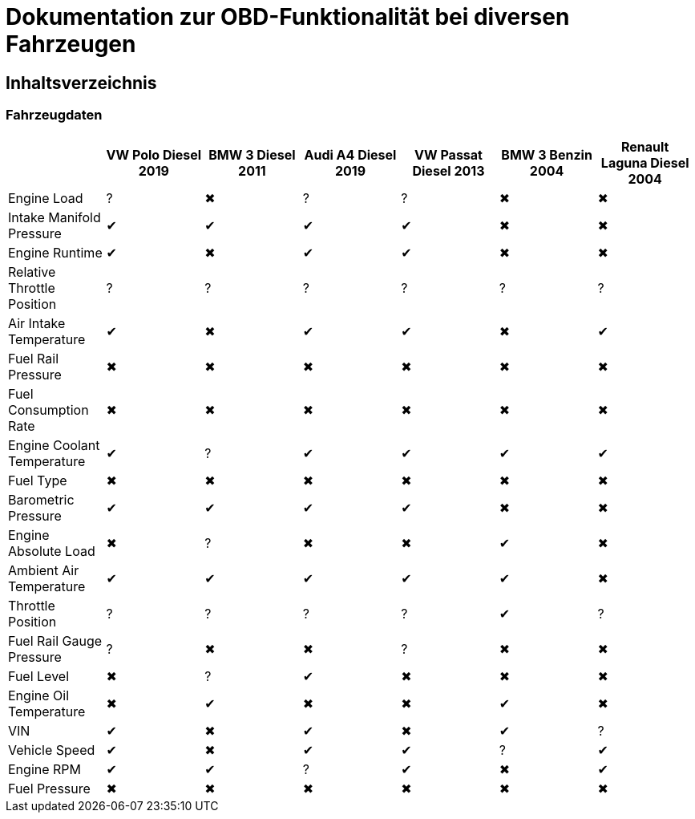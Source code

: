 = Dokumentation zur OBD-Funktionalität bei diversen Fahrzeugen

== Inhaltsverzeichnis

=== Fahrzeugdaten

[options="header", cols="1,1,1,1,1,1,1"]
|===
|  | VW Polo Diesel 2019 | BMW 3 Diesel 2011 | Audi A4 Diesel 2019 | VW Passat Diesel 2013 | BMW 3 Benzin 2004 | Renault Laguna Diesel 2004

| Engine Load | &#x003F; | &#x2716; | &#x003F; | &#x003F; | &#x2716; | &#x2716;
| Intake Manifold Pressure | &#x2714; | &#x2714; | &#x2714; | &#x2714; | &#x2716; | &#x2716;
| Engine Runtime | &#x2714; | &#x2716; | &#x2714; | &#x2714; | &#x2716; | &#x2716;
| Relative Throttle Position | &#x003F; | &#x003F; | &#x003F; | &#x003F; | &#x003F; | &#x003F;
| Air Intake Temperature | &#x2714; | &#x2716; | &#x2714; | &#x2714; | &#x2716; | &#x2714;
| Fuel Rail Pressure | &#x2716; | &#x2716; | &#x2716; | &#x2716; | &#x2716; | &#x2716;
| Fuel Consumption Rate | &#x2716; | &#x2716; | &#x2716; | &#x2716; | &#x2716; | &#x2716;
| Engine Coolant Temperature | &#x2714; | &#x003F; | &#x2714; | &#x2714; | &#x2714; | &#x2714;
| Fuel Type | &#x2716; | &#x2716; | &#x2716; | &#x2716; | &#x2716; | &#x2716;
| Barometric Pressure | &#x2714; | &#x2714; | &#x2714; | &#x2714; | &#x2716; | &#x2716;
| Engine Absolute Load | &#x2716; | &#x003F; | &#x2716; | &#x2716; | &#x2714; | &#x2716;
| Ambient Air Temperature | &#x2714; | &#x2714; | &#x2714; | &#x2714; | &#x2714; | &#x2716;
| Throttle Position | &#x003F; | &#x003F; | &#x003F; | &#x003F; | &#x2714; | &#x003F;
| Fuel Rail Gauge Pressure | &#x003F; | &#x2716; | &#x2716; | &#x003F; | &#x2716; | &#x2716;
| Fuel Level | &#x2716; | &#x003F; | &#x2714; | &#x2716; | &#x2716; | &#x2716;
| Engine Oil Temperature | &#x2716; | &#x2714; | &#x2716; | &#x2716; | &#x2714; | &#x2716;
| VIN | &#x2714; | &#x2716; | &#x2714; | &#x2716; | &#x2714; | &#x003F;
| Vehicle Speed | &#x2714; | &#x2716; | &#x2714; | &#x2714; | &#x003F; | &#x2714;
| Engine RPM | &#x2714; | &#x2714; | &#x003F; | &#x2714; | &#x2716; | &#x2714;
| Fuel Pressure | &#x2716; | &#x2716; | &#x2716; | &#x2716; | &#x2716; | &#x2716;
|===